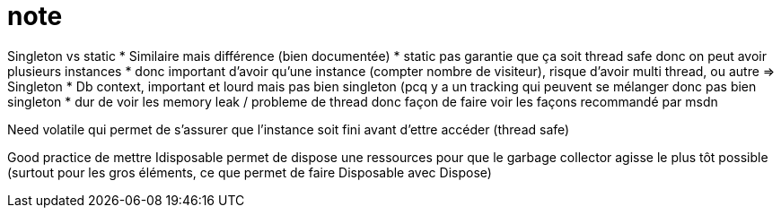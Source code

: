 # note

Singleton vs static
* Similaire mais différence (bien documentée)
* static pas garantie que ça soit thread safe donc on peut avoir plusieurs instances 
* donc important d'avoir qu'une instance (compter nombre de visiteur), risque d'avoir multi thread, ou autre => Singleton
* Db context, important et lourd mais pas bien singleton (pcq y a un tracking qui peuvent se mélanger donc pas bien singleton
* dur de voir les memory leak / probleme de thread donc façon de faire voir les façons recommandé par msdn


Need volatile qui permet de s'assurer que l'instance soit fini avant d'ettre accéder (thread safe)

Good practice de mettre Idisposable permet de dispose une ressources pour que le garbage collector agisse le plus tôt possible (surtout pour les gros éléments, ce que permet de faire Disposable avec Dispose)
